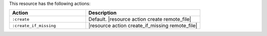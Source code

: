 .. The contents of this file are included in multiple topics.
.. This file should not be changed in a way that hinders its ability to appear in multiple documentation sets.

This resource has the following actions:

.. list-table::
   :widths: 200 300
   :header-rows: 1

   * - Action
     - Description
   * - ``:create``
     - Default. |resource action create remote_file|
   * - ``:create_if_missing``
     - |resource action create_if_missing remote_file|
